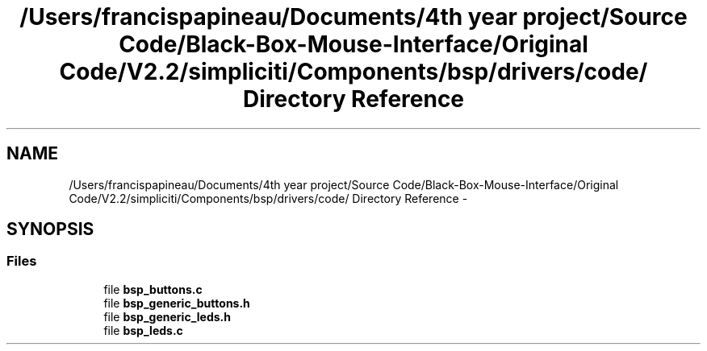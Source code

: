 .TH "/Users/francispapineau/Documents/4th year project/Source Code/Black-Box-Mouse-Interface/Original Code/V2.2/simpliciti/Components/bsp/drivers/code/ Directory Reference" 3 "Sat Jun 22 2013" "Version VER 0.0" "Chronos Ti - Original Firmware" \" -*- nroff -*-
.ad l
.nh
.SH NAME
/Users/francispapineau/Documents/4th year project/Source Code/Black-Box-Mouse-Interface/Original Code/V2.2/simpliciti/Components/bsp/drivers/code/ Directory Reference \- 
.SH SYNOPSIS
.br
.PP
.SS "Files"

.in +1c
.ti -1c
.RI "file \fBbsp_buttons\&.c\fP"
.br
.ti -1c
.RI "file \fBbsp_generic_buttons\&.h\fP"
.br
.ti -1c
.RI "file \fBbsp_generic_leds\&.h\fP"
.br
.ti -1c
.RI "file \fBbsp_leds\&.c\fP"
.br
.in -1c
